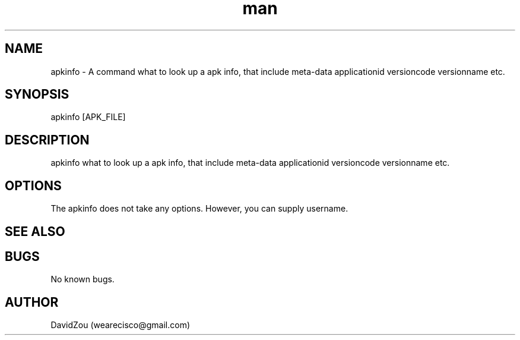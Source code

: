 .\" Manpage for apkinfo.
.\" Contact vivek@nixcraft.net.in to correct errors or typos.
.TH man 1 "10 May 2017" "0.0.1" "apkinfo man page"
.SH NAME
apkinfo \- A command what to look up a apk info, that include meta-data applicationid versioncode versionname etc.
.SH SYNOPSIS
apkinfo [APK_FILE]
.SH DESCRIPTION
apkinfo what to look up a apk info, that include meta-data applicationid versioncode versionname etc.
.SH OPTIONS
The apkinfo does not take any options. However, you can supply username.
.SH SEE ALSO

.SH BUGS
No known bugs.
.SH AUTHOR
DavidZou (wearecisco@gmail.com)